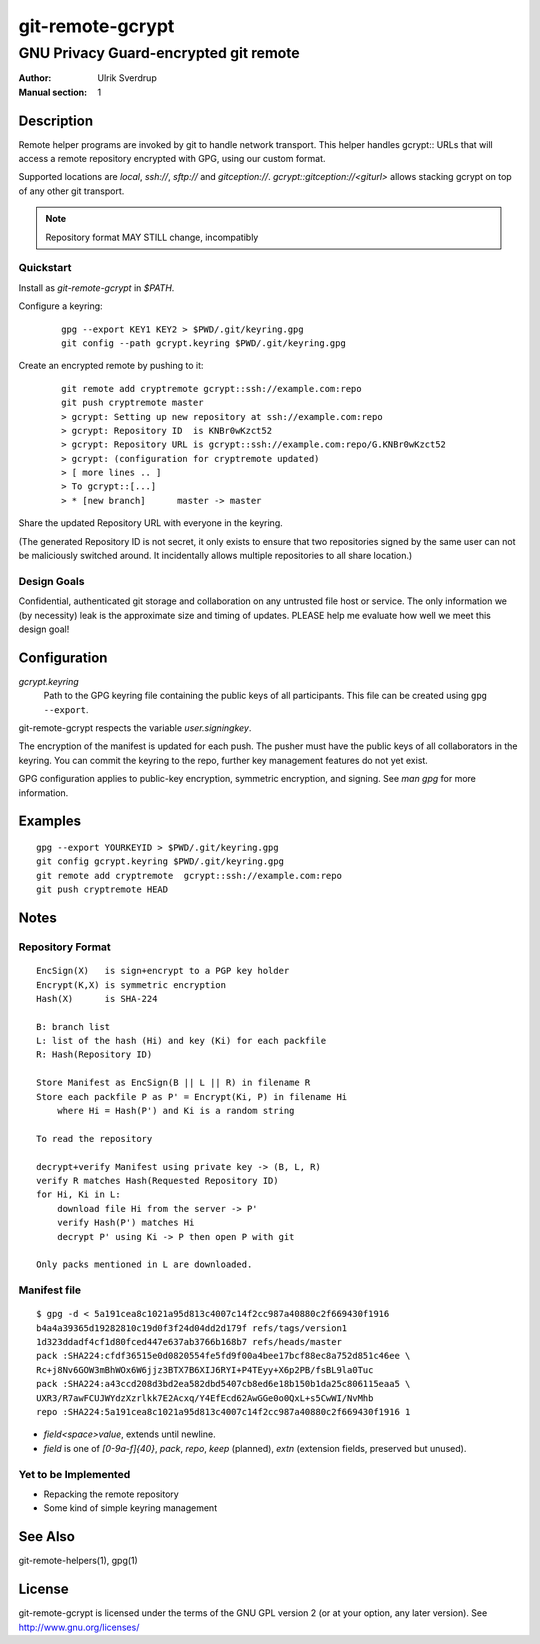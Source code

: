 =================
git-remote-gcrypt
=================

--------------------------------------
GNU Privacy Guard-encrypted git remote
--------------------------------------

:Author: Ulrik Sverdrup
:Manual section: 1

Description
===========

Remote helper programs are invoked by git to handle network transport.
This helper handles gcrypt:: URLs that will access a remote repository
encrypted with GPG, using our custom format.

Supported locations are `local`, `ssh://`, `sftp://` and
`gitception://`. `gcrypt::gitception://<giturl>` allows stacking gcrypt
on top of any other git transport.

.. NOTE:: Repository format MAY STILL change, incompatibly

Quickstart
..........

Install as `git-remote-gcrypt` in `$PATH`.

Configure a keyring:

    ::

        gpg --export KEY1 KEY2 > $PWD/.git/keyring.gpg
        git config --path gcrypt.keyring $PWD/.git/keyring.gpg

Create an encrypted remote by pushing to it:

    ::

        git remote add cryptremote gcrypt::ssh://example.com:repo
        git push cryptremote master
        > gcrypt: Setting up new repository at ssh://example.com:repo
        > gcrypt: Repository ID  is KNBr0wKzct52
        > gcrypt: Repository URL is gcrypt::ssh://example.com:repo/G.KNBr0wKzct52
        > gcrypt: (configuration for cryptremote updated)
        > [ more lines .. ]
        > To gcrypt::[...]
        > * [new branch]      master -> master

Share the updated Repository URL with everyone in the keyring.

(The generated Repository ID is not secret, it only exists to ensure
that two repositories signed by the same user can not be maliciously
switched around. It incidentally allows multiple repositories to all
share location.)

Design Goals
............

Confidential, authenticated git storage and collaboration on any
untrusted file host or service. The only information we (by necessity)
leak is the approximate size and timing of updates.  PLEASE help me
evaluate how well we meet this design goal!

Configuration
=============

*gcrypt.keyring*
        Path to the GPG keyring file containing the public keys of all
        participants. This file can be created using ``gpg --export``.

git-remote-gcrypt respects the variable *user.signingkey*.

The encryption of the manifest is updated for each push. The pusher must
have the public keys of all collaborators in the keyring.  You can
commit the keyring to the repo, further key management features do not
yet exist.

GPG configuration applies to public-key encryption, symmetric
encryption, and signing. See `man gpg` for more information.


Examples
========

::

    gpg --export YOURKEYID > $PWD/.git/keyring.gpg
    git config gcrypt.keyring $PWD/.git/keyring.gpg
    git remote add cryptremote  gcrypt::ssh://example.com:repo
    git push cryptremote HEAD

Notes
=====

Repository Format
.................

::

    EncSign(X)   is sign+encrypt to a PGP key holder
    Encrypt(K,X) is symmetric encryption
    Hash(X)      is SHA-224

    B: branch list
    L: list of the hash (Hi) and key (Ki) for each packfile
    R: Hash(Repository ID)
    
    Store Manifest as EncSign(B || L || R) in filename R
    Store each packfile P as P' = Encrypt(Ki, P) in filename Hi
        where Hi = Hash(P') and Ki is a random string

    To read the repository

    decrypt+verify Manifest using private key -> (B, L, R)
    verify R matches Hash(Requested Repository ID)
    for Hi, Ki in L:
        download file Hi from the server -> P'
        verify Hash(P') matches Hi
        decrypt P' using Ki -> P then open P with git

    Only packs mentioned in L are downloaded.

Manifest file
.............

::

    $ gpg -d < 5a191cea8c1021a95d813c4007c14f2cc987a40880c2f669430f1916
    b4a4a39365d19282810c19d0f3f24d04dd2d179f refs/tags/version1
    1d323ddadf4cf1d80fced447e637ab3766b168b7 refs/heads/master
    pack :SHA224:cfdf36515e0d0820554fe5fd9f00a4bee17bcf88ec8a752d851c46ee \
    Rc+j8Nv6GOW3mBhWOx6W6jjz3BTX7B6XIJ6RYI+P4TEyy+X6p2PB/fsBL9la0Tuc
    pack :SHA224:a43ccd208d3bd2ea582dbd5407cb8ed6e18b150b1da25c806115eaa5 \
    UXR3/R7awFCUJWYdzXzrlkk7E2Acxq/Y4EfEcd62AwGGe0o0QxL+s5CwWI/NvMhb
    repo :SHA224:5a191cea8c1021a95d813c4007c14f2cc987a40880c2f669430f1916 1

+ `field<space>value`, extends until newline.

+ `field` is one of `[0-9a-f]{40}`, `pack`, `repo`, `keep` (planned),
  `extn` (extension fields, preserved but unused).


Yet to be Implemented
.....................

+ Repacking the remote repository
+ Some kind of simple keyring management

See Also
========

git-remote-helpers(1), gpg(1)

License
=======

git-remote-gcrypt is licensed under the terms of the GNU GPL version 2
(or at your option, any later version). See http://www.gnu.org/licenses/


.. vim: ft=rst tw=72
.. this document generates a man page with rst2man

